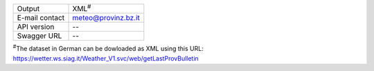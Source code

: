 .. siag-weather

==============  ========================================================
Output          XML\ :sup:`#`
E-mail contact  meteo@provinz.bz.it
API version     --
Swagger URL     --
==============  ========================================================

:sup:`#`\ The dataset in German can be dowloaded as XML using this
URL: https://wetter.ws.siag.it/Weather_V1.svc/web/getLastProvBulletin
